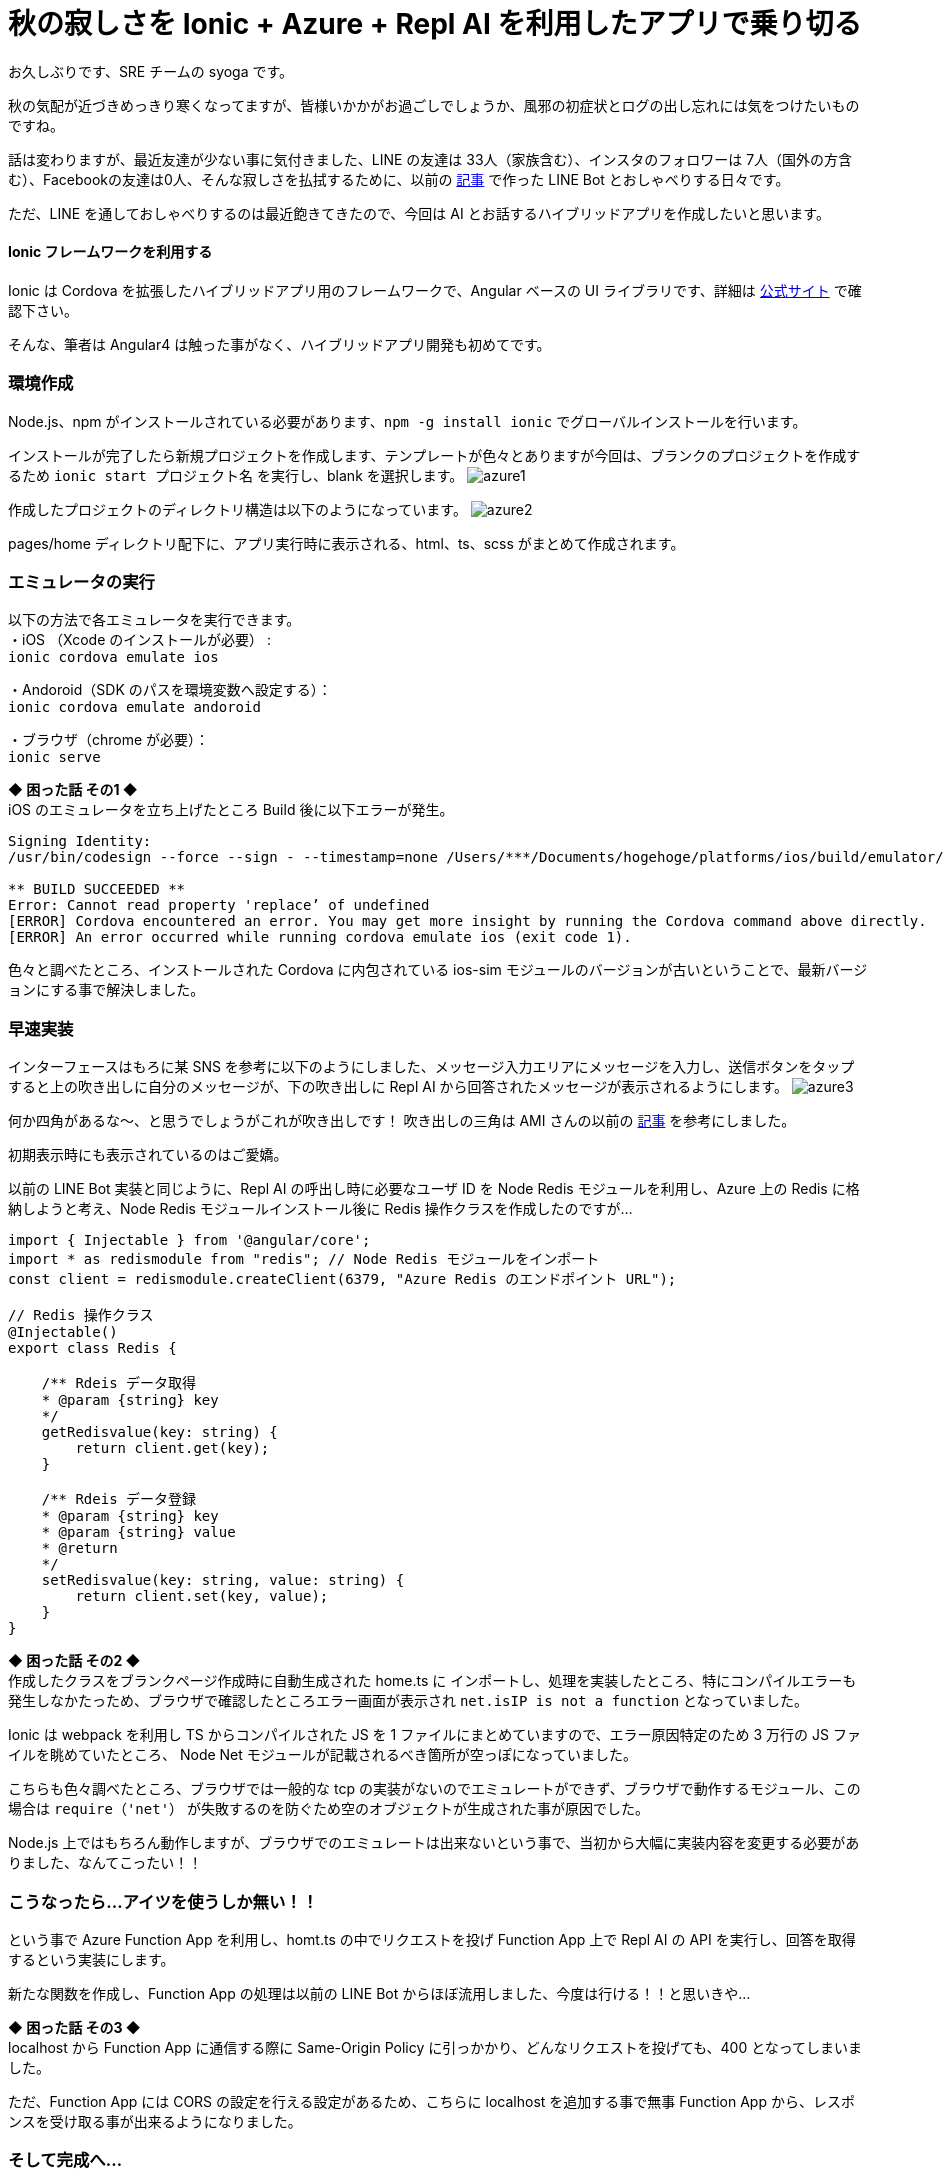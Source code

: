 = 秋の寂しさを Ionic + Azure + Repl AI を利用したアプリで乗り切る
:hp-alt-title: Azure 7
:hp-tags: syoga, log, Azure, Function App, Ionic, Cordova, Angular

お久しぶりです、SRE チームの syoga です。

秋の気配が近づきめっきり寒くなってますが、皆様いかかがお過ごしでしょうか、風邪の初症状とログの出し忘れには気をつけたいものですね。

話は変わりますが、最近友達が少ない事に気付きました、LINE の友達は 33人（家族含む）、インスタのフォロワーは 7人（国外の方含む）、Facebookの友達は0人、そんな寂しさを払拭するために、以前の
http://tech.innovation.co.jp/2017/07/04/Azure-5.html/[記事]
で作った LINE Bot とおしゃべりする日々です。

ただ、LINE を通しておしゃべりするのは最近飽きてきたので、今回は AI とお話するハイブリッドアプリを作成したいと思います。

#### Ionic フレームワークを利用する
Ionic は Cordova を拡張したハイブリッドアプリ用のフレームワークで、Angular ベースの UI ライブラリです、詳細は https://ionicframework.com/[公式サイト] で確認下さい。

そんな、筆者は Angular4 は触った事がなく、ハイブリッドアプリ開発も初めてです。

### 環境作成
Node.js、npm がインストールされている必要があります、`npm -g install ionic` でグローバルインストールを行います。

インストールが完了したら新規プロジェクトを作成します、テンプレートが色々とありますが今回は、ブランクのプロジェクトを作成するため `ionic start プロジェクト名` を実行し、blank を選択します。
image:syoga/aml7/azure1.png[]

作成したプロジェクトのディレクトリ構造は以下のようになっています。
image:syoga/aml7/azure2.png[]

pages/home ディレクトリ配下に、アプリ実行時に表示される、html、ts、scss がまとめて作成されます。

### エミュレータの実行
以下の方法で各エミュレータを実行できます。 +
・iOS （Xcode のインストールが必要） : + 
`ionic cordova emulate ios` +

・Andoroid（SDK のパスを環境変数へ設定する）： +
`ionic cordova emulate andoroid` +

・ブラウザ（chrome が必要）： +
`ionic serve`

*◆ 困った話 その1 ◆* +
iOS のエミュレータを立ち上げたところ Build 後に以下エラーが発生。
```
Signing Identity:
/usr/bin/codesign --force --sign - --timestamp=none /Users/***/Documents/hogehoge/platforms/ios/build/emulator/hogehoge.app
 
** BUILD SUCCEEDED **
Error: Cannot read property 'replace’ of undefined
[ERROR] Cordova encountered an error. You may get more insight by running the Cordova command above directly.
[ERROR] An error occurred while running cordova emulate ios (exit code 1).
```
色々と調べたところ、インストールされた Cordova に内包されている ios-sim モジュールのバージョンが古いということで、最新バージョンにする事で解決しました。

### 早速実装
インターフェースはもろに某 SNS を参考に以下のようにしました、メッセージ入力エリアにメッセージを入力し、送信ボタンをタップすると上の吹き出しに自分のメッセージが、下の吹き出しに Repl AI から回答されたメッセージが表示されるようにします。
image:syoga/aml7/azure3.png[]

何か四角があるな〜、と思うでしょうがこれが吹き出しです！ 吹き出しの三角は AMI さんの以前の http://tech.innovation.co.jp/2017/03/03/C-S-S-triangle.html/[記事] を参考にしました。

初期表示時にも表示されているのはご愛嬌。

以前の LINE Bot 実装と同じように、Repl AI の呼出し時に必要なユーザ ID を Node Redis モジュールを利用し、Azure 上の Redis に格納しようと考え、Node Redis モジュールインストール後に Redis 操作クラスを作成したのですが…
```
import { Injectable } from '@angular/core';
import * as redismodule from "redis"; // Node Redis モジュールをインポート
const client = redismodule.createClient(6379, "Azure Redis のエンドポイント URL");
 
// Redis 操作クラス
@Injectable()
export class Redis {
 
    /** Rdeis データ取得
    * @param {string} key
    */
    getRedisvalue(key: string) {
        return client.get(key);
    }
 
    /** Rdeis データ登録
    * @param {string} key
    * @param {string} value
    * @return
    */
    setRedisvalue(key: string, value: string) {
        return client.set(key, value);
    }
}
```
*◆ 困った話 その2 ◆* +
作成したクラスをブランクページ作成時に自動生成された home.ts に インポートし、処理を実装したところ、特にコンパイルエラーも発生しなかたっため、ブラウザで確認したところエラー画面が表示され `net.isIP is not a function` となっていました。

Ionic は webpack を利用し TS からコンパイルされた JS を 1 ファイルにまとめていますので、エラー原因特定のため 3 万行の JS ファイルを眺めていたところ、 Node Net モジュールが記載されるべき箇所が空っぽになっていました。

こちらも色々調べたところ、ブラウザでは一般的な tcp の実装がないのでエミュレートができず、ブラウザで動作するモジュール、この場合は `require（'net'）` が失敗するのを防ぐため空のオブジェクトが生成された事が原因でした。

Node.js 上ではもちろん動作しますが、ブラウザでのエミュレートは出来ないという事で、当初から大幅に実装内容を変更する必要がありました、なんてこったい！！

### こうなったら…アイツを使うしか無い！！
という事で Azure Function App を利用し、homt.ts の中でリクエストを投げ Function App 上で Repl AI の API を実行し、回答を取得するという実装にします。

新たな関数を作成し、Function App の処理は以前の LINE Bot からほぼ流用しました、今度は行ける！！と思いきや…

*◆ 困った話 その3 ◆* +
localhost から Function App に通信する際に Same-Origin Policy に引っかかり、どんなリクエストを投げても、400 となってしまいました。

ただ、Function App には CORS の設定を行える設定があるため、こちらに localhost を追加する事で無事 Function App から、レスポンスを受け取る事が出来るようになりました。

### そして完成へ…
↑についてはドラゴンクエストⅢを意識しました、home.ts の内容は下記の通りです。
```
import { Component } from "@angular/core";
import { NavController } from "ionic-angular";
import { HttpClient } from '@angular/common/http'; 

@Component({
  selector    : "page-home",
  templateUrl : "home.html"
})

export class HomePage {

  homePage = {
      message     : "",
      sendmessage : "",
      recvmessage : ""
  };

  constructor(
    public  navCtrl     : NavController,
    private httpClient  : HttpClient) {
  }; 

  // Azure Function App エンドポイント
  private FUNCTION_APP_URL: string = "Azure Function App のエンドポイント";
  
  /** 送信ボタンタップ
   */
  sendMessage() {
    // 入力メッセージを表示
    this.homePage.sendmessage = this.homePage.message;

    // Repl AI から取得したメッセージを表示
    this.httpClient.post(this.FUNCTION_APP_URL, JSON.stringify({name: this.homePage.message}))
      .subscribe(response => {this.homePage.recvmessage=response.toString();}
    );
    
    // 入力エリアをクリア
    this.homePage.message = "";
  }
}
```

完成したアプリがこちらです。
image:syoga/aml7/azure4.gif[]

#### 感想
兎にも角にも初めて尽くしだったため、各種公式ドキュメントを漁りながらどうにか作りました。

メッセージの履歴も残らないので、中途半端ではありますが今後どんどん改良して行こうと思います、画像判定もアプリに実装してみるのも面白いかもしれません。

また、今回エディタに Visual Studio Code を利用したのですが、個人的には GUI エディタで一番使いやすいのではないかと、感激しています！！

完